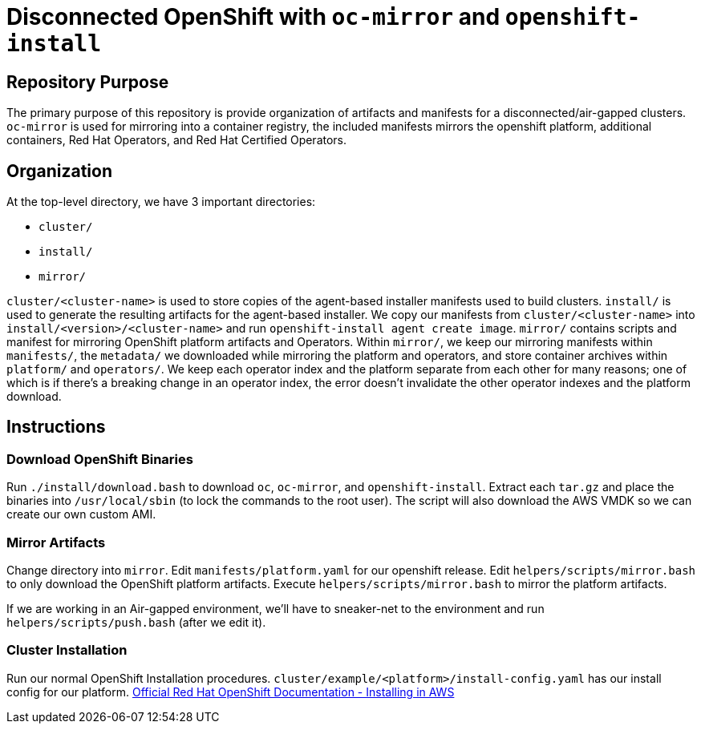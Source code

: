 = Disconnected OpenShift with `oc-mirror` and `openshift-install`

== Repository Purpose

The primary purpose of this repository is provide organization of artifacts and
manifests for a disconnected/air-gapped clusters. `oc-mirror` is used for 
mirroring into a container registry, the included manifests mirrors the openshift
platform, additional containers, Red Hat Operators, and Red Hat Certified Operators.

== Organization

At the top-level directory, we have 3 important directories:

* `cluster/`
* `install/`
* `mirror/`

`cluster/<cluster-name>` is used to store copies of the agent-based installer 
manifests used to build clusters. `install/` is used to generate the resulting
artifacts for the agent-based installer. We copy our manifests from 
`cluster/<cluster-name>` into `install/<version>/<cluster-name>` and run 
`openshift-install agent create image`. `mirror/` contains scripts and manifest
for mirroring OpenShift platform artifacts and Operators. Within `mirror/`, we
keep our mirroring manifests within `manifests/`, the `metadata/` we downloaded
while mirroring the platform and operators, and store container archives within
`platform/` and `operators/`. We keep each operator index and the platform
separate from each other for many reasons; one of which is if there's a breaking
change in an operator index, the error doesn't invalidate the other operator
indexes and the platform download.

== Instructions

=== Download OpenShift Binaries

Run `./install/download.bash` to download `oc`, `oc-mirror`, and `openshift-install`.
Extract each `tar.gz` and place the binaries into `/usr/local/sbin`
(to lock the commands to the root user).
The script will also download the AWS VMDK so we can create our own custom AMI.

=== Mirror Artifacts

Change directory into `mirror`.
Edit `manifests/platform.yaml` for our openshift release.
Edit `helpers/scripts/mirror.bash` to only download the OpenShift platform artifacts.
Execute `helpers/scripts/mirror.bash` to mirror the platform artifacts.

If we are working in an Air-gapped environment, we'll have to sneaker-net to the
environment and run `helpers/scripts/push.bash` (after we edit it).

=== Cluster Installation

Run our normal OpenShift Installation procedures. `cluster/example/<platform>/install-config.yaml` has our install config for our platform. 
https://docs.openshift.com/container-platform/4.16/installing/installing_aws/ipi/installing-aws-default.html[Official Red Hat OpenShift Documentation - Installing in AWS]

